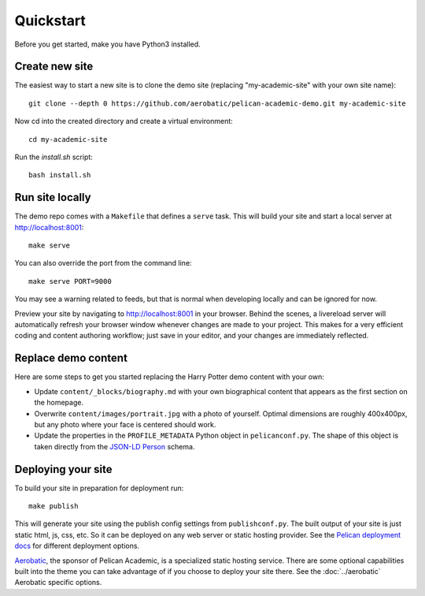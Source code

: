 Quickstart
############

Before you get started, make you have Python3 installed.

Create new site
----------------

The easiest way to start a new site is to clone the demo site (replacing "my-academic-site" with your own site name)::

  git clone --depth 0 https://github.com/aerobatic/pelican-academic-demo.git my-academic-site

Now cd into the created directory and create a virtual environment::

  cd my-academic-site

Run the `install.sh` script::
  
  bash install.sh

Run site locally
-----------------

The demo repo comes with a ``Makefile`` that defines a ``serve`` task. This will build your site and start a local server at `<http://localhost:8001>`_::
  
  make serve

You can also override the port from the command line::

  make serve PORT=9000

You may see a warning related to feeds, but that is normal when developing locally and can be ignored for now.

Preview your site by navigating to `<http://localhost:8001>`_ in your browser. Behind the scenes, a livereload server will automatically refresh your browser window whenever changes are made to your project. This makes for a very efficient coding and content authoring workflow; just save in your editor, and your changes are immediately reflected.


Replace demo content
---------------------

Here are some steps to get you started replacing the Harry Potter demo content with your own:

- Update ``content/_blocks/biography.md`` with your own biographical content that appears as the first section on the homepage.
- Overwrite ``content/images/portrait.jpg`` with a photo of yourself. Optimal dimensions are roughly 400x400px, but any photo where your face is centered should work.
- Update the properties in the ``PROFILE_METADATA`` Python object in ``pelicanconf.py``. The shape of this object is taken directly from the `JSON-LD Person <http://schema.org/Person>`_ schema. 


Deploying your site
--------------------

To build your site in preparation for deployment run::
  
  make publish

This will generate your site using the publish config settings from ``publishconf.py``. The built output of your site is just static html, js, css, etc. So it can be deployed on any web server or static hosting provider. See the `Pelican deployment docs <http://docs.getpelican.com/en/stable/publish.html#deployment>`_ for different deployment options.

`Aerobatic <https://www.aerobatic.com>`_, the sponsor of Pelican Academic, is a specialized static hosting service. There are some optional capabilities built into the theme you can take advantage of if you choose to deploy your site there. See the :doc:`../aerobatic` Aerobatic specific options. 
